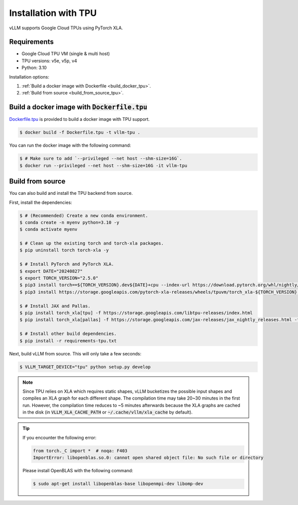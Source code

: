 .. _installation_tpu:

Installation with TPU
=====================

vLLM supports Google Cloud TPUs using PyTorch XLA.

Requirements
------------

* Google Cloud TPU VM (single & multi host)
* TPU versions: v5e, v5p, v4
* Python: 3.10

Installation options:

1. :ref:`Build a docker image with Dockerfile <build_docker_tpu>`.
2. :ref:`Build from source <build_from_source_tpu>`.

.. _build_docker_tpu:

Build a docker image with :code:`Dockerfile.tpu`
------------------------------------------------

`Dockerfile.tpu <https://github.com/vllm-project/vllm/blob/main/Dockerfile.tpu>`_ is provided to build a docker image with TPU support.

.. code-block:: console

    $ docker build -f Dockerfile.tpu -t vllm-tpu .


You can run the docker image with the following command:

.. code-block:: console

    $ # Make sure to add `--privileged --net host --shm-size=16G`.
    $ docker run --privileged --net host --shm-size=16G -it vllm-tpu


.. _build_from_source_tpu:

Build from source
-----------------

You can also build and install the TPU backend from source.

First, install the dependencies:

.. code-block:: console

    $ # (Recommended) Create a new conda environment.
    $ conda create -n myenv python=3.10 -y
    $ conda activate myenv

    $ # Clean up the existing torch and torch-xla packages.
    $ pip uninstall torch torch-xla -y

    $ # Install PyTorch and PyTorch XLA.
    $ export DATE="20240827"
    $ export TORCH_VERSION="2.5.0"
    $ pip3 install torch==${TORCH_VERSION}.dev${DATE}+cpu --index-url https://download.pytorch.org/whl/nightly/cpu
    $ pip3 install https://storage.googleapis.com/pytorch-xla-releases/wheels/tpuvm/torch_xla-${TORCH_VERSION}.dev${DATE}-cp310-cp310-linux_x86_64.whl

    $ # Install JAX and Pallas.
    $ pip install torch_xla[tpu] -f https://storage.googleapis.com/libtpu-releases/index.html
    $ pip install torch_xla[pallas] -f https://storage.googleapis.com/jax-releases/jax_nightly_releases.html -f https://storage.googleapis.com/jax-releases/jaxlib_nightly_releases.html

    $ # Install other build dependencies.
    $ pip install -r requirements-tpu.txt


Next, build vLLM from source. This will only take a few seconds:

.. code-block:: console

    $ VLLM_TARGET_DEVICE="tpu" python setup.py develop


.. note::

    Since TPU relies on XLA which requires static shapes, vLLM bucketizes the possible input shapes and compiles an XLA graph for each different shape.
    The compilation time may take 20~30 minutes in the first run.
    However, the compilation time reduces to ~5 minutes afterwards because the XLA graphs are cached in the disk (in :code:`VLLM_XLA_CACHE_PATH` or :code:`~/.cache/vllm/xla_cache` by default).


.. tip::

    If you encounter the following error:

    .. code-block:: console

        from torch._C import *  # noqa: F403
        ImportError: libopenblas.so.0: cannot open shared object file: No such file or directory


    Please install OpenBLAS with the following command:

    .. code-block:: console

        $ sudo apt-get install libopenblas-base libopenmpi-dev libomp-dev

